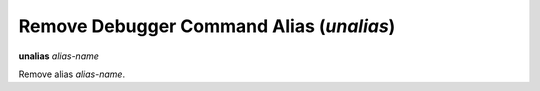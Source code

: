 .. index:: unalias
.. _unalias:

Remove Debugger Command Alias (`unalias`)
-----------------------------------------

**unalias** *alias-name*

Remove alias *alias-name*.

.. seealso::

   :ref:`alias <alias>`.
